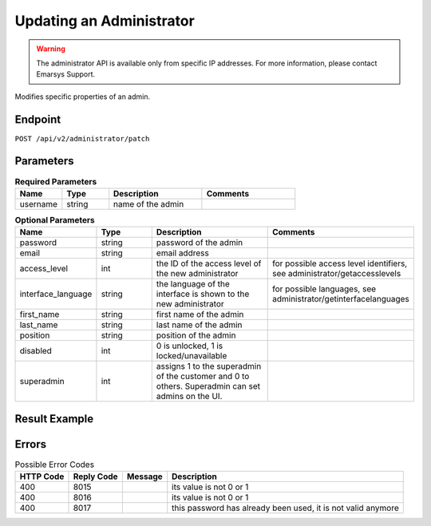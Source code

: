 Updating an Administrator
=========================

.. warning::

   The administrator API is available only from specific IP addresses. For more information, please contact Emarsys Support.

Modifies specific properties of an admin.

Endpoint
--------

``POST /api/v2/administrator/patch``

Parameters
----------

.. list-table:: **Required Parameters**
   :header-rows: 1
   :widths: 20 20 40 40

   * - Name
     - Type
     - Description
     - Comments
   * - username
     - string
     - name of the admin
     -

.. list-table:: **Optional Parameters**
   :header-rows: 1
   :widths: 20 20 40 40

   * - Name
     - Type
     - Description
     - Comments
   * - password
     - string
     - password of the admin
     -
   * - email
     - string
     - email address
     -
   * - access_level
     - int
     - the ID of the access level of the new administrator
     - for possible access level identifiers, see administrator/getaccesslevels
   * - interface_language
     - string
     - the language of the interface is shown to the new administrator
     - for possible languages, see administrator/getinterfacelanguages
   * - first_name
     - string
     - first name of the admin
     -
   * - last_name
     - string
     - last name of the admin
     -
   * - position
     - string
     - position of the admin
     -
   * - disabled
     - int
     - 0 is unlocked, 1 is locked/unavailable
     -
   * - superadmin
     - int
     - assigns 1 to the superadmin of the customer and 0 to others. Superadmin can set admins on the UI.
     -

Result Example
--------------

.. code-block:: json

Errors
------

.. list-table:: Possible Error Codes
   :header-rows: 1

   * - HTTP Code
     - Reply Code
     - Message
     - Description
   * - 400
     - 8015
     -
     - its value is not 0 or 1
   * - 400
     - 8016
     -
     - its value is not 0 or 1
   * - 400
     - 8017
     -
     - this password has already been used, it is not valid anymore

